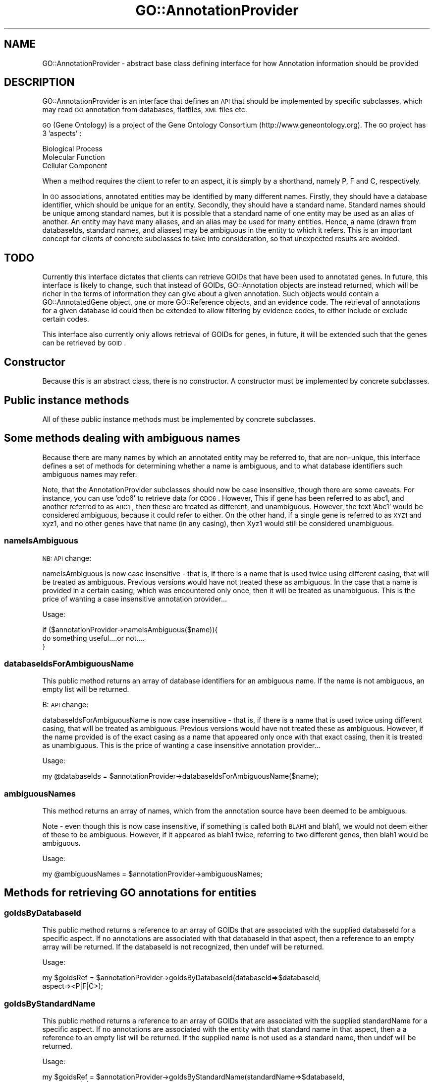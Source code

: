 .\" Automatically generated by Pod::Man 2.26 (Pod::Simple 3.23)
.\"
.\" Standard preamble:
.\" ========================================================================
.de Sp \" Vertical space (when we can't use .PP)
.if t .sp .5v
.if n .sp
..
.de Vb \" Begin verbatim text
.ft CW
.nf
.ne \\$1
..
.de Ve \" End verbatim text
.ft R
.fi
..
.\" Set up some character translations and predefined strings.  \*(-- will
.\" give an unbreakable dash, \*(PI will give pi, \*(L" will give a left
.\" double quote, and \*(R" will give a right double quote.  \*(C+ will
.\" give a nicer C++.  Capital omega is used to do unbreakable dashes and
.\" therefore won't be available.  \*(C` and \*(C' expand to `' in nroff,
.\" nothing in troff, for use with C<>.
.tr \(*W-
.ds C+ C\v'-.1v'\h'-1p'\s-2+\h'-1p'+\s0\v'.1v'\h'-1p'
.ie n \{\
.    ds -- \(*W-
.    ds PI pi
.    if (\n(.H=4u)&(1m=24u) .ds -- \(*W\h'-12u'\(*W\h'-12u'-\" diablo 10 pitch
.    if (\n(.H=4u)&(1m=20u) .ds -- \(*W\h'-12u'\(*W\h'-8u'-\"  diablo 12 pitch
.    ds L" ""
.    ds R" ""
.    ds C` ""
.    ds C' ""
'br\}
.el\{\
.    ds -- \|\(em\|
.    ds PI \(*p
.    ds L" ``
.    ds R" ''
.    ds C`
.    ds C'
'br\}
.\"
.\" Escape single quotes in literal strings from groff's Unicode transform.
.ie \n(.g .ds Aq \(aq
.el       .ds Aq '
.\"
.\" If the F register is turned on, we'll generate index entries on stderr for
.\" titles (.TH), headers (.SH), subsections (.SS), items (.Ip), and index
.\" entries marked with X<> in POD.  Of course, you'll have to process the
.\" output yourself in some meaningful fashion.
.\"
.\" Avoid warning from groff about undefined register 'F'.
.de IX
..
.nr rF 0
.if \n(.g .if rF .nr rF 1
.if (\n(rF:(\n(.g==0)) \{
.    if \nF \{
.        de IX
.        tm Index:\\$1\t\\n%\t"\\$2"
..
.        if !\nF==2 \{
.            nr % 0
.            nr F 2
.        \}
.    \}
.\}
.rr rF
.\"
.\" Accent mark definitions (@(#)ms.acc 1.5 88/02/08 SMI; from UCB 4.2).
.\" Fear.  Run.  Save yourself.  No user-serviceable parts.
.    \" fudge factors for nroff and troff
.if n \{\
.    ds #H 0
.    ds #V .8m
.    ds #F .3m
.    ds #[ \f1
.    ds #] \fP
.\}
.if t \{\
.    ds #H ((1u-(\\\\n(.fu%2u))*.13m)
.    ds #V .6m
.    ds #F 0
.    ds #[ \&
.    ds #] \&
.\}
.    \" simple accents for nroff and troff
.if n \{\
.    ds ' \&
.    ds ` \&
.    ds ^ \&
.    ds , \&
.    ds ~ ~
.    ds /
.\}
.if t \{\
.    ds ' \\k:\h'-(\\n(.wu*8/10-\*(#H)'\'\h"|\\n:u"
.    ds ` \\k:\h'-(\\n(.wu*8/10-\*(#H)'\`\h'|\\n:u'
.    ds ^ \\k:\h'-(\\n(.wu*10/11-\*(#H)'^\h'|\\n:u'
.    ds , \\k:\h'-(\\n(.wu*8/10)',\h'|\\n:u'
.    ds ~ \\k:\h'-(\\n(.wu-\*(#H-.1m)'~\h'|\\n:u'
.    ds / \\k:\h'-(\\n(.wu*8/10-\*(#H)'\z\(sl\h'|\\n:u'
.\}
.    \" troff and (daisy-wheel) nroff accents
.ds : \\k:\h'-(\\n(.wu*8/10-\*(#H+.1m+\*(#F)'\v'-\*(#V'\z.\h'.2m+\*(#F'.\h'|\\n:u'\v'\*(#V'
.ds 8 \h'\*(#H'\(*b\h'-\*(#H'
.ds o \\k:\h'-(\\n(.wu+\w'\(de'u-\*(#H)/2u'\v'-.3n'\*(#[\z\(de\v'.3n'\h'|\\n:u'\*(#]
.ds d- \h'\*(#H'\(pd\h'-\w'~'u'\v'-.25m'\f2\(hy\fP\v'.25m'\h'-\*(#H'
.ds D- D\\k:\h'-\w'D'u'\v'-.11m'\z\(hy\v'.11m'\h'|\\n:u'
.ds th \*(#[\v'.3m'\s+1I\s-1\v'-.3m'\h'-(\w'I'u*2/3)'\s-1o\s+1\*(#]
.ds Th \*(#[\s+2I\s-2\h'-\w'I'u*3/5'\v'-.3m'o\v'.3m'\*(#]
.ds ae a\h'-(\w'a'u*4/10)'e
.ds Ae A\h'-(\w'A'u*4/10)'E
.    \" corrections for vroff
.if v .ds ~ \\k:\h'-(\\n(.wu*9/10-\*(#H)'\s-2\u~\d\s+2\h'|\\n:u'
.if v .ds ^ \\k:\h'-(\\n(.wu*10/11-\*(#H)'\v'-.4m'^\v'.4m'\h'|\\n:u'
.    \" for low resolution devices (crt and lpr)
.if \n(.H>23 .if \n(.V>19 \
\{\
.    ds : e
.    ds 8 ss
.    ds o a
.    ds d- d\h'-1'\(ga
.    ds D- D\h'-1'\(hy
.    ds th \o'bp'
.    ds Th \o'LP'
.    ds ae ae
.    ds Ae AE
.\}
.rm #[ #] #H #V #F C
.\" ========================================================================
.\"
.IX Title "GO::AnnotationProvider 3"
.TH GO::AnnotationProvider 3 "2006-07-28" "perl v5.16.3" "User Contributed Perl Documentation"
.\" For nroff, turn off justification.  Always turn off hyphenation; it makes
.\" way too many mistakes in technical documents.
.if n .ad l
.nh
.SH "NAME"
GO::AnnotationProvider \- abstract base class defining interface for how Annotation information should be provided
.SH "DESCRIPTION"
.IX Header "DESCRIPTION"
GO::AnnotationProvider is an interface that defines an \s-1API\s0 that
should be implemented by specific subclasses, which may read \s-1GO\s0
annotation from databases, flatfiles, \s-1XML\s0 files etc.
.PP
\&\s-1GO\s0 (Gene Ontology) is a project of the Gene Ontology Consortium
(http://www.geneontology.org).  The \s-1GO\s0 project has 3 'aspects' :
.PP
.Vb 3
\&    Biological Process
\&    Molecular Function
\&    Cellular Component
.Ve
.PP
When a method requires the client to refer to an aspect, it is simply
by a shorthand, namely P, F and C, respectively.
.PP
In \s-1GO\s0 associations, annotated entities may be identified by many
different names.  Firstly, they should have a database identifier,
which should be unique for an entity.  Secondly, they should have a
standard name.  Standard names should be unique among standard names,
but it is possible that a standard name of one entity may be used as
an alias of another.  An entity may have many aliases, and an alias
may be used for many entities.  Hence, a name (drawn from databaseIds,
standard names, and aliases) may be ambiguous in the entity to which
it refers.  This is an important concept for clients of concrete
subclasses to take into consideration, so that unexpected results are
avoided.
.SH "TODO"
.IX Header "TODO"
Currently this interface dictates that clients can retrieve GOIDs that
have been used to annotated genes.  In future, this interface is
likely to change, such that instead of GOIDs, GO::Annotation objects
are instead returned, which will be richer in the terms of information
they can give about a given annotation.  Such objects would contain a
GO::AnnotatedGene object, one or more GO::Reference objects, and an
evidence code.  The retrieval of annotations for a given database id
could then be extended to allow filtering by evidence codes, to either
include or exclude certain codes.
.PP
This interface also currently only allows retrieval of GOIDs for
genes, in future, it will be extended such that the genes can be
retrieved by \s-1GOID\s0.
.SH "Constructor"
.IX Header "Constructor"
Because this is an abstract class, there is no constructor.  A
constructor must be implemented by concrete subclasses.
.SH "Public instance methods"
.IX Header "Public instance methods"
All of these public instance methods must be implemented by concrete subclasses.
.SH "Some methods dealing with ambiguous names"
.IX Header "Some methods dealing with ambiguous names"
Because there are many names by which an annotated entity may be
referred to, that are non-unique, this interface defines a set of
methods for determining whether a name is ambiguous, and to what
database identifiers such ambiguous names may refer.
.PP
Note, that the AnnotationProvider subclasses should now be case
insensitive, though there are some caveats.  For instance, you can use
\&'cdc6' to retrieve data for \s-1CDC6\s0.  However, This if gene has been
referred to as abc1, and another referred to as \s-1ABC1\s0, then these are
treated as different, and unambiguous.  However, the text 'Abc1' would
be considered ambiguous, because it could refer to either.  On the
other hand, if a single gene is referred to as \s-1XYZ1\s0 and xyz1, and no
other genes have that name (in any casing), then Xyz1 would still be
considered unambiguous.
.SS "nameIsAmbiguous"
.IX Subsection "nameIsAmbiguous"
\&\s-1NB:\s0 \s-1API\s0 change:
.PP
nameIsAmbiguous is now case insensitive \- that is, if there is a name
that is used twice using different casing, that will be treated as
ambiguous.  Previous versions would have not treated these as
ambiguous.  In the case that a name is provided in a certain casing,
which was encountered only once, then it will be treated as
unambiguous.  This is the price of wanting a case insensitive
annotation provider...
.PP
Usage:
.PP
.Vb 1
\&    if ($annotationProvider\->nameIsAmbiguous($name)){
\&
\&        do something useful....or not....
\&
\&    }
.Ve
.SS "databaseIdsForAmbiguousName"
.IX Subsection "databaseIdsForAmbiguousName"
This public method returns an array of database identifiers for an
ambiguous name.  If the name is not ambiguous, an empty list will be
returned.
.PP
B: \s-1API\s0 change:
.PP
databaseIdsForAmbiguousName is now case insensitive \- that is, if
there is a name that is used twice using different casing, that will
be treated as ambiguous.  Previous versions would have not treated
these as ambiguous.  However, if the name provided is of the exact
casing as a name that appeared only once with that exact casing, then
it is treated as unambiguous. This is the price of wanting a case
insensitive annotation provider...
.PP
Usage:
.PP
.Vb 1
\&    my @databaseIds = $annotationProvider\->databaseIdsForAmbiguousName($name);
.Ve
.SS "ambiguousNames"
.IX Subsection "ambiguousNames"
This method returns an array of names, which from the annotation source
have been deemed to be ambiguous.
.PP
Note \- even though this is now case insensitive, if something is
called both \s-1BLAH1\s0 and blah1, we would not deem either of these to be
ambiguous.  However, if it appeared as blah1 twice, referring to two
different genes, then blah1 would be ambiguous.
.PP
Usage:
.PP
.Vb 1
\&    my @ambiguousNames = $annotationProvider\->ambiguousNames;
.Ve
.SH "Methods for retrieving GO annotations for entities"
.IX Header "Methods for retrieving GO annotations for entities"
.SS "goIdsByDatabaseId"
.IX Subsection "goIdsByDatabaseId"
This public method returns a reference to an array of GOIDs that are
associated with the supplied databaseId for a specific aspect.  If no
annotations are associated with that databaseId in that aspect, then a
reference to an empty array will be returned.  If the databaseId is
not recognized, then undef will be returned.
.PP
Usage:
.PP
.Vb 2
\&    my $goidsRef = $annotationProvider\->goIdsByDatabaseId(databaseId=>$databaseId,
\&                                                          aspect=><P|F|C>);
.Ve
.SS "goIdsByStandardName"
.IX Subsection "goIdsByStandardName"
This public method returns a reference to an array of GOIDs that are
associated with the supplied standardName for a specific aspect.  If
no annotations are associated with the entity with that standard name
in that aspect, then a a reference to an empty list will be returned.
If the supplied name is not used as a standard name, then undef will
be returned.
.PP
Usage:
.PP
.Vb 2
\&    my $goidsRef = $annotationProvider\->goIdsByStandardName(standardName=>$databaseId,
\&                                                            aspect=><P|F|C>);
.Ve
.SS "goIdsByName"
.IX Subsection "goIdsByName"
This public method returns a reference to an array of \s-1GO\s0 IDs that are
associated with the supplied name for a specific aspect.  If there are
no \s-1GO\s0 associations for the entity corresponding to the supplied name
in the provided aspect, then a reference to an empty list will be
returned.  If the supplied name does not correspond to any entity,
then undef will be returned.  Because the name can be any of the
databaseId, the standard name, or any of the aliases, it is possible
that the name might be ambiguous.  Clients of this object should first
test whether the name they are using is ambiguous, using the
\&\fInameIsAmbiguous()\fR method, and handle it accordingly.  If an ambiguous
name is supplied, then it will die.
.PP
\&\s-1NB:\s0 \s-1API\s0 change:
.PP
goIdsByName is now case insensitive \- that is, if there is a name that
is used twice using different casing, that will be treated as
ambiguous.  Previous versions would have not treated these as
ambiguous.  This is the price of wanting a case insensitive annotation
provider.  In the event that a name is provided that is ambiguous
because of case, if it matches exactly the case of one of the possible
matches, it will be treated unambiguously.
.PP
Usage:
.PP
.Vb 2
\&    my $goidsRef = $annotationProvider\->goIdsByName(name=>$name,
\&                                                    aspect=><P|F|C>);
.Ve
.SH "Methods for mapping different types of name to each other"
.IX Header "Methods for mapping different types of name to each other"
.SS "standardNameByDatabaseId"
.IX Subsection "standardNameByDatabaseId"
This method returns the standard name for a database id.
.PP
\&\s-1NB:\s0 \s-1API\s0 change
.PP
standardNameByDatabaseId is now case insensitive \- that is, if there
is a databaseId that is used twice (or more) using different casing,
it will be treated as ambiguous.  Previous versions would have not
treated these as ambiguous.  This is the price of wanting a case
insensitive annotation provider.  In the event that a name is provided
that is ambiguous because of case, if it matches exactly the case of
one of the possible matches, it will be treated unambiguously.
.PP
Usage:
.PP
.Vb 1
\&    my $standardName = $annotationProvider\->standardNameByDatabaseId($databaseId);
.Ve
.SS "databaseIdByStandardName"
.IX Subsection "databaseIdByStandardName"
This method returns the database id for a standard name.
.PP
\&\s-1NB:\s0 \s-1API\s0 change
.PP
databaseIdByStandardName is now case insensitive \- that is, if there
is a standard name that is used twice (or more) using different
casing, it will be treated as ambiguous.  Previous versions would have
not treated these as ambiguous.  This is the price of wanting a case
insensitive annotation provider.  In the event that a name is provided
that is ambiguous because of case, if it matches exactly the case of
one of the possible matches, it will be treated unambiguously.
.PP
Usage:
.PP
.Vb 1
\&    my $databaseId = $annotationProvider\->databaseIdByStandardName($standardName);
.Ve
.SS "databaseIdByName"
.IX Subsection "databaseIdByName"
This method returns the database id for any identifier for a gene (e.g.
by databaseId itself, by standard name, or by alias).  If the used
name is ambiguous, then the program will die.  Thus clients should
call the \fInameIsAmbiguous()\fR method, prior to using this method.  If the
name does not map to any databaseId, then undef will be returned.
.PP
\&\s-1NB:\s0 \s-1API\s0 change
.PP
databaseIdByName is now case insensitive \- that is, if there is a name
that is used twice using different casing, that will be treated as
ambiguous.  Previous versions would have not treated these as
ambiguous.  This is the price of wanting a case insensitive annotation
provider.  In the event that a name is provided that is ambiguous
because of case, if it matches exactly the case of one of the possible
matches, it will be treated unambiguously.
.PP
Usage:
.PP
.Vb 1
\&    my $databaseId = $annotationProvider\->databaseIdByName($name);
.Ve
.SS "standardNameByName"
.IX Subsection "standardNameByName"
This public method returns the standard name for the the gene
specified by the given name.  Because a name may be ambiguous, the
\&\fInameIsAmbiguous()\fR method should be called first.  If an ambiguous name
is supplied, then it will die with an appropriate error message.  If
the name does not map to a standard name, then undef will be returned.
.PP
\&\s-1NB:\s0 \s-1API\s0 change
.PP
standardNameByName is now case insensitive \- that is, if there is a
name that is used twice using different casing, that will be treated
as ambiguous.  Previous versions would have not treated these as
ambiguous.  This is the price of wanting a case insensitive annotation
provider.
.PP
Usage:
.PP
.Vb 1
\&    my $standardName = $annotationProvider\->standardNameByName($name);
.Ve
.SH "Other methods relating to names"
.IX Header "Other methods relating to names"
.SS "nameIsStandardName"
.IX Subsection "nameIsStandardName"
This method returns a boolean to indicate whether the supplied name is
used as a standard name.
.PP
\&\s-1NB\s0 : \s-1API\s0 change.
.PP
This is now case insensitive.  If you provide abC1, and ABc1 is a
standard name, then it will return true.
.PP
Usage :
.PP
.Vb 1
\&    if ($annotationProvider\->nameIsStandardName($name)){
\&
\&        # do something
\&
\&    }
.Ve
.SS "nameIsDatabaseId"
.IX Subsection "nameIsDatabaseId"
This method returns a boolean to indicate whether the supplied name is
used as a database id.
.PP
\&\s-1NB\s0 : \s-1API\s0 change.
.PP
This is now case insensitive.  If you provide abC1, and ABc1 is a
database id, then it will return true.
.PP
Usage :
.PP
.Vb 1
\&    if ($annotationProvider\->nameIsDatabaseId($name)){
\&
\&        # do something
\&
\&    }
.Ve
.SS "nameIsAnnotated"
.IX Subsection "nameIsAnnotated"
This method returns a boolean to indicate whether the supplied name has any 
annotations, either when considered as a databaseId, a standardName, or
an alias.  If an aspect is also supplied, then it indicates whether that
name has any annotations in that aspect only.
.PP
\&\s-1NB:\s0 \s-1API\s0 change.
.PP
This is now case insensitive.  If you provide abC1, and ABc1 has
annotation, then it will return true.
.PP
Usage :
.PP
.Vb 1
\&    if ($annotationProvider\->nameIsAnnotated(name => $name)){
\&
\&        # blah
\&
\&    }
.Ve
.PP
or:
.PP
.Vb 2
\&    if ($annotationProvider\->nameIsAnnotated(name   => $name,
\&                                           aspect => $aspect)){
\&
\&        # blah
\&
\&    }
.Ve
.SH "Other public methods"
.IX Header "Other public methods"
.SS "databaseName"
.IX Subsection "databaseName"
This method returns the name of the annotating authority of the annotations.
.PP
Usage :
.PP
.Vb 1
\&    my $databaseName = $annotationProvider\->databaseName;
.Ve
.SS "numAnnotatedGenes"
.IX Subsection "numAnnotatedGenes"
This method returns the number of entities in the annotation file that
have annotations in the supplied aspect.  If no aspect is provided,
then it will return the number of genes with an annotation in at least
one aspect of \s-1GO\s0.
.PP
Usage:
.PP
.Vb 1
\&    my $numAnnotatedGenes = $annotationProvider\->numAnnotatedGenes;
\&
\&    my $numAnnotatedGenes = $annotationProvider\->numAnnotatedGenes($aspect);
.Ve
.SS "allDatabaseIds"
.IX Subsection "allDatabaseIds"
This public method returns an array of all the database identifiers
.PP
Usage:
.PP
.Vb 1
\&    my @databaseIds = $annotationProvider\->allDatabaseIds;
.Ve
.SS "allStandardNames"
.IX Subsection "allStandardNames"
This public method returns an array of all standard names.
.PP
Usage:
.PP
.Vb 1
\&    my @standardNames = $annotationProvider\->allStandardNames;
.Ve
.SH "Protected Methods"
.IX Header "Protected Methods"
.SS "_handleMissingArgument"
.IX Subsection "_handleMissingArgument"
This protected method simply provides a simple way for concrete
subclasses to deal with missing arguments from method calls.  It will
die with an appropriate error message.
.PP
Usage:
.PP
.Vb 1
\&    $self\->_handleMissingArgument(argument=>\*(Aqblah\*(Aq);
.Ve
.SH "AUTHOR"
.IX Header "AUTHOR"
Gavin Sherlock,  sherlock@genome.stanford.edu
